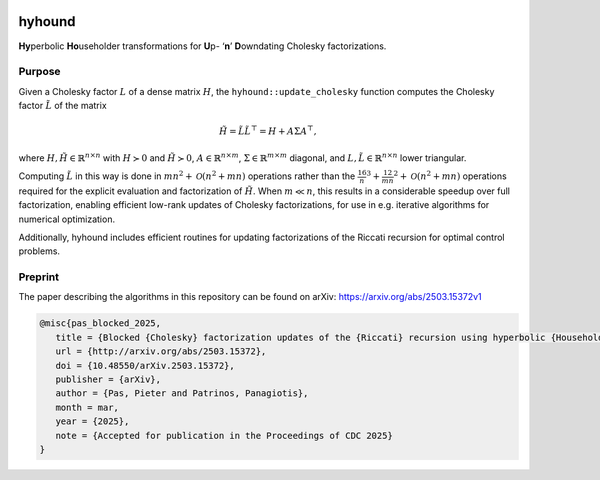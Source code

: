 .. image:: https://img.shields.io/badge/arXiv-Preprint-b31b1b
   :target: https://arxiv.org/abs/2503.15372v1
   :alt: arXiv Preprint

.. image:: https://github.com/kul-optec/hyhound/actions/workflows/linux.yml/badge.svg
   :target: https://github.com/kul-optec/hyhound/actions/workflows/linux.yml
   :alt: CI: Linux

.. image:: https://img.shields.io/pypi/dm/hyhound?label=PyPI&logo=python
   :target: https://pypi.org/project/hyhound
   :alt: PyPI Downloads


hyhound
=======

**Hy**\perbolic **Ho**\useholder transformations for **U**\p- ‘**n**’ **D**\owndating Cholesky factorizations.


Purpose
-------

Given a Cholesky factor :math:`L` of a dense matrix :math:`H`, the
``hyhound::update_cholesky`` function computes the Cholesky factor
:math:`\tilde L` of the matrix

.. math::

   \tilde H = \tilde L \tilde L^\top = H + A \Sigma A^\top,

where :math:`H,\tilde H\in\mathbb{R}^{n\times n}` with :math:`H \succ 0`
and :math:`\tilde H \succ 0`, :math:`A \in \mathbb{R}^{n\times m}`,
:math:`\Sigma \in \mathbb{R}^{m\times m}` diagonal,
and :math:`L, \tilde L\in\mathbb{R}^{n\times n}` lower triangular.

Computing :math:`\tilde L` in this way is done in
:math:`mn^2 + \mathcal{O}(n^2 + mn)` operations rather than the
:math:`\tfrac16 n^3 + \tfrac12 mn^2 + \mathcal{O}(n^2 + mn)` operations
required for the explicit evaluation and factorization of :math:`\tilde H`.
When :math:`m \ll n`, this results in a considerable speedup over full
factorization, enabling efficient low-rank updates of Cholesky
factorizations, for use in e.g. iterative algorithms for numerical
optimization.

Additionally, hyhound includes efficient routines for updating
factorizations of the Riccati recursion for optimal control problems.


Preprint
--------

The paper describing the algorithms in this repository can be found on arXiv:  
`https://arxiv.org/abs/2503.15372v1 <https://arxiv.org/abs/2503.15372v1>`_

.. code-block:: bibtex

   @misc{pas_blocked_2025,
      title = {Blocked {Cholesky} factorization updates of the {Riccati} recursion using hyperbolic {Householder} transformations},
      url = {http://arxiv.org/abs/2503.15372},
      doi = {10.48550/arXiv.2503.15372},
      publisher = {arXiv},
      author = {Pas, Pieter and Patrinos, Panagiotis},
      month = mar,
      year = {2025},
      note = {Accepted for publication in the Proceedings of CDC 2025}
   }
